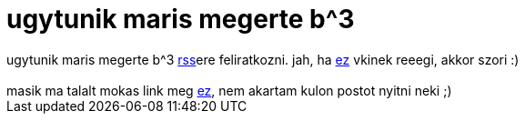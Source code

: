 = ugytunik maris megerte b^3

:slug: ugytunik_maris_megerte_b_3
:category: regi
:tags: hu
:date: 2007-01-06T23:01:14Z
++++
ugytunik maris megerte b^3 <a href="http://del.icio.us/rss/balazsbotond" target="_self">rss</a>ere feliratkozni. jah, ha <a href="http://www.porkolt.com/music/holly/dolly/song/klipp/holly-dolly---dolly-song-10387.html" target="_self">ez</a> vkinek reeegi, akkor szori :)<br><br>masik ma talalt mokas link meg <a href="http://www.teszvesz.hu/item152759797_frugalware_linux_0_4_rc1_dvd_valtozat.html" target="_self">ez</a>, nem akartam kulon postot nyitni neki ;)
++++
